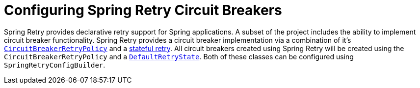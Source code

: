 [[configuring-spring-retry-circuit-breakers]]
= Configuring Spring Retry Circuit Breakers
:page-section-summary-toc: 1

Spring Retry provides declarative retry support for Spring applications.
A subset of the project includes the ability to implement circuit breaker functionality.
Spring Retry provides a circuit breaker implementation via a combination of it's
https://github.com/spring-projects/spring-retry/blob/master/src/main/java/org/springframework/retry/policy/CircuitBreakerRetryPolicy.java[`CircuitBreakerRetryPolicy`]
and a https://github.com/spring-projects/spring-retry#stateful-retry[stateful retry].
All circuit breakers created using Spring Retry will be created using the `CircuitBreakerRetryPolicy` and a
https://github.com/spring-projects/spring-retry/blob/master/src/main/java/org/springframework/retry/support/DefaultRetryState.java[`DefaultRetryState`].
Both of these classes can be configured using `SpringRetryConfigBuilder`.

